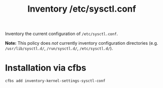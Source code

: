 #+Title: Inventory /etc/sysctl.conf

Inventory the current configuration of =/etc/sysctl.conf=.

*Note:* This policy does /not/ currently inventory configuration directories (e.g. =/usr/lib/sysctl.d/=, =/run/sysctl.d/=, =/etc/sysctl.d/=).

* Installation via cfbs

#+begin_src sh
  cfbs add inventory-kernel-settings-sysctl-conf
#+end_src


